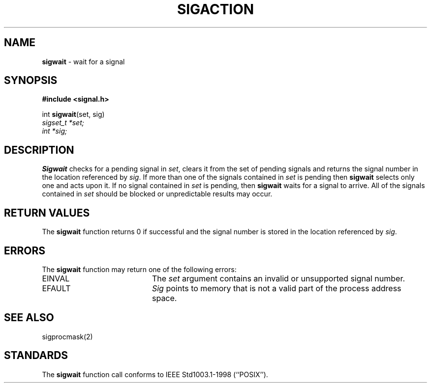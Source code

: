 .\"	@(#)sigwait.2 1.0 (2.11BSD) 1999/9/10
.\"
.TH SIGACTION 2 "September 10, 1999"
.UC 7
.SH NAME
\fBsigwait\fP \- wait for a signal
.SH SYNOPSIS
.B #include <signal.h>
.sp
int
\fBsigwait\fP(set, sig)
.br
.I sigset_t *set;
.br
.I int *sig;
.SH DESCRIPTION
.B Sigwait
checks for a pending signal in 
.IR set ,
clears it from the set of pending signals and returns the signal number
in the location referenced by
.IR sig .
If more than one of the signals contained in
.I set
is pending then
.B sigwait
selects only one and acts upon it.
If no signal contained in
.I set
is pending, then
.B sigwait
waits for a signal to arrive.
All of the signals contained in
.I set
should be blocked or unpredictable results may occur.
.SH RETURN VALUES
The
.B sigwait
function returns 0 if successful and the signal number is stored in the
location referenced by
.IR sig .
.SH ERRORS
The
.B sigwait
function may return one of the following errors:
.TP 20
EINVAL
The
.I set
argument contains an invalid or unsupported signal number.
.TP 20
EFAULT
.I Sig
points to memory that is not a valid part of the process address space.
.SH SEE ALSO
sigprocmask(2)
.SH STANDARDS
The
.B sigwait
function call
conforms to
IEEE Std1003.1-1998 (``POSIX'').
